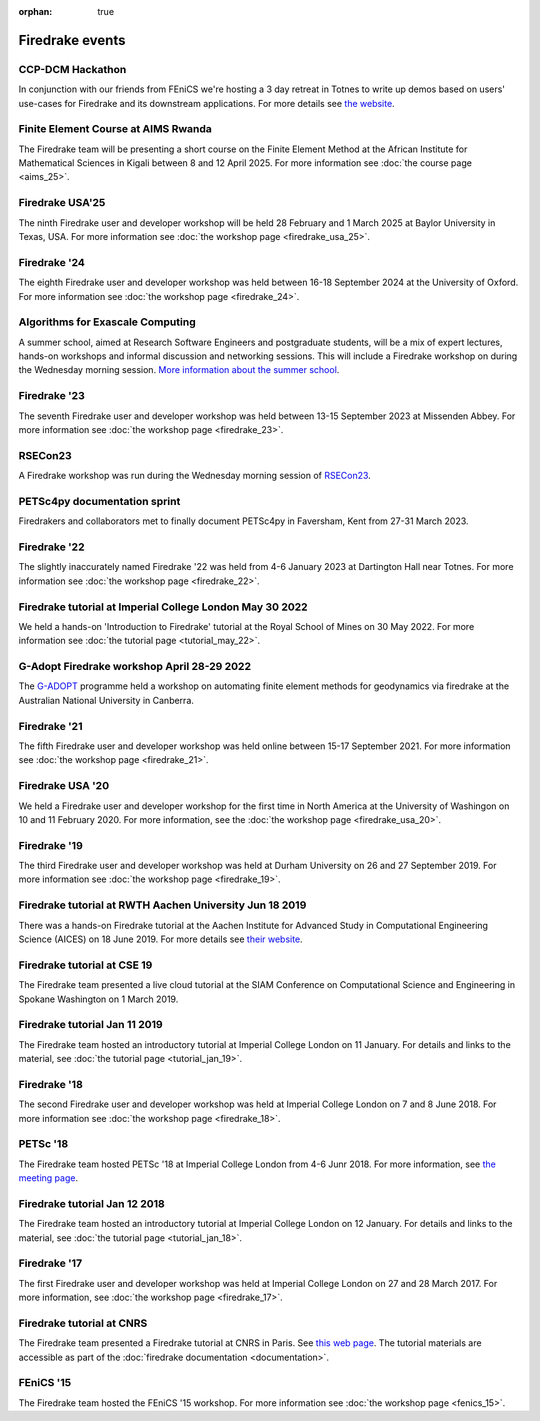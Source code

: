 :orphan: true

.. image:: images/david_talking.jpg
   :width: 50%
   :alt: David Ham explaining Firedrake
   :align: right

Firedrake events
----------------

CCP-DCM Hackathon
~~~~~~~~~~~~~~~~~

In conjunction with our friends from FEniCS we're hosting a 3 day retreat in
Totnes to write up demos based on users' use-cases for Firedrake and its
downstream applications. For more details see `the website
<https://ccp-dcm.github.io/exeter_hackathon.html>`__.

Finite Element Course at AIMS Rwanda
~~~~~~~~~~~~~~~~~~~~~~~~~~~~~~~~~~~~

The Firedrake team will be presenting a short course on the Finite Element
Method at the African Institute for Mathematical Sciences in Kigali between 8
and 12 April 2025. For more information see :doc:`the course page <aims_25>`.

Firedrake USA'25
~~~~~~~~~~~~~~~~

The ninth Firedrake user and developer workshop will be held 28 February
and 1 March 2025 at Baylor University in Texas, USA.  For more information
see :doc:`the workshop page <firedrake_usa_25>`.


Firedrake '24
~~~~~~~~~~~~~

The eighth Firedrake user and developer workshop was held
between 16-18 September 2024 at the University of Oxford. For more
information see :doc:`the workshop page <firedrake_24>`.

Algorithms for Exascale Computing
~~~~~~~~~~~~~~~~~~~~~~~~~~~~~~~~~

A summer school, aimed at Research Software Engineers and postgraduate
students, will be a mix of expert lectures, hands-on workshops and
informal discussion and networking sessions. This will include a
Firedrake workshop on during the Wednesday morning session. `More
information about the summer school
<https://sites.google.com/view/algorithmsforexascale/home>`__.

Firedrake '23
~~~~~~~~~~~~~

The seventh Firedrake user and developer workshop was held
between 13-15 September 2023 at Missenden Abbey. For more
information see :doc:`the workshop page <firedrake_23>`.

RSECon23
~~~~~~~~

A Firedrake workshop was run during the Wednesday morning session of
`RSECon23 <https://rsecon23.society-rse.org/>`__.

PETSc4py documentation sprint
~~~~~~~~~~~~~~~~~~~~~~~~~~~~~

Firedrakers and collaborators met to finally document PETSc4py in
Faversham, Kent from 27-31 March 2023.

Firedrake '22
~~~~~~~~~~~~~

The slightly inaccurately named Firedrake '22 was held from 4-6 January
2023 at Dartington Hall near Totnes. For more information see :doc:`the
workshop page <firedrake_22>`.

Firedrake tutorial at Imperial College London May 30 2022
~~~~~~~~~~~~~~~~~~~~~~~~~~~~~~~~~~~~~~~~~~~~~~~~~~~~~~~~~

We held a hands-on 'Introduction to Firedrake' tutorial at the
Royal School of Mines on 30 May 2022. For more information see
:doc:`the tutorial page <tutorial_may_22>`.

G-Adopt Firedrake workshop April 28-29 2022
~~~~~~~~~~~~~~~~~~~~~~~~~~~~~~~~~~~~~~~~~~~

The `G-ADOPT <https://g-adopt.github.io/index.html>`__ programme held a
workshop on automating finite element methods for geodynamics via firedrake
at the Australian National University in Canberra.

Firedrake '21
~~~~~~~~~~~~~

The fifth Firedrake user and developer workshop was held
online between 15-17 September 2021. For more information see
:doc:`the workshop page <firedrake_21>`.

Firedrake USA '20
~~~~~~~~~~~~~~~~~

We held a Firedrake user and developer workshop for the first
time in North America at the University of Washingon on 10 and 11
February 2020. For more information, see the
:doc:`the workshop page <firedrake_usa_20>`.


Firedrake '19
~~~~~~~~~~~~~

The third Firedrake user and developer workshop was held at Durham
University on 26 and 27 September 2019. For more information see
:doc:`the workshop page <firedrake_19>`.

Firedrake tutorial at RWTH Aachen University Jun 18 2019
~~~~~~~~~~~~~~~~~~~~~~~~~~~~~~~~~~~~~~~~~~~~~~~~~~~~~~~~

There was a hands-on Firedrake tutorial at the Aachen Institute
for Advanced Study in Computational Engineering Science (AICES) on 18
June 2019. For more details see `their website <https://www.aices.rwth-aachen.de/en/media-and-seminars/events>`_.


Firedrake tutorial at CSE 19
~~~~~~~~~~~~~~~~~~~~~~~~~~~~

The Firedrake team presented a live cloud tutorial at the SIAM
Conference on Computational Science and Engineering in Spokane
Washington on 1 March 2019.

Firedrake tutorial Jan 11 2019
~~~~~~~~~~~~~~~~~~~~~~~~~~~~~~

The Firedrake team hosted an introductory tutorial at Imperial
College London on 11 January. For details and links to the material, see :doc:`the
tutorial page <tutorial_jan_19>`.

Firedrake '18
~~~~~~~~~~~~~

The second Firedrake user and developer workshop was held at
Imperial College London on 7 and 8 June 2018.  For more information
see :doc:`the workshop page <firedrake_18>`.

PETSc '18
~~~~~~~~~

The Firedrake team hosted PETSc '18 at Imperial College London from
4-6 Junr 2018. For more information, see `the meeting page <http://www.mcs.anl.gov/petsc/meetings/2018/index.html>`_.

Firedrake tutorial Jan 12 2018
~~~~~~~~~~~~~~~~~~~~~~~~~~~~~~

The Firedrake team hosted an introductory tutorial at Imperial
College London on 12 January. For details and links to the material, see :doc:`the
tutorial page <tutorial_jan_18>`.

Firedrake '17
~~~~~~~~~~~~~

The first Firedrake user and developer workshop was held at
Imperial College London on 27 and 28 March 2017. For more information,
see :doc:`the workshop page <firedrake_17>`.

Firedrake tutorial at CNRS
~~~~~~~~~~~~~~~~~~~~~~~~~~

The Firedrake team presented a Firedrake tutorial at CNRS in
Paris. See `this web page
<https://calcul.math.cnrs.fr/spip.php?article274>`_.  The tutorial
materials are accessible as part of the :doc:`firedrake documentation
<documentation>`.

FEniCS '15
~~~~~~~~~~

The Firedrake team hosted the FEniCS '15 workshop. For more
information see :doc:`the workshop page <fenics_15>`.
